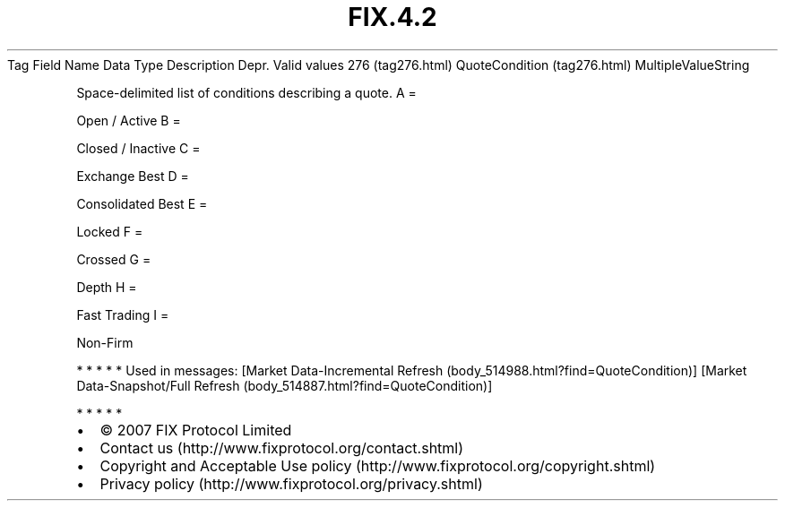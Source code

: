 .TH FIX.4.2 "" "" "Tag #276"
Tag
Field Name
Data Type
Description
Depr.
Valid values
276 (tag276.html)
QuoteCondition (tag276.html)
MultipleValueString
.PP
Space-delimited list of conditions describing a quote.
A
=
.PP
Open / Active
B
=
.PP
Closed / Inactive
C
=
.PP
Exchange Best
D
=
.PP
Consolidated Best
E
=
.PP
Locked
F
=
.PP
Crossed
G
=
.PP
Depth
H
=
.PP
Fast Trading
I
=
.PP
Non-Firm
.PP
   *   *   *   *   *
Used in messages:
[Market Data-Incremental Refresh (body_514988.html?find=QuoteCondition)]
[Market Data-Snapshot/Full Refresh (body_514887.html?find=QuoteCondition)]
.PP
   *   *   *   *   *
.PP
.PP
.IP \[bu] 2
© 2007 FIX Protocol Limited
.IP \[bu] 2
Contact us (http://www.fixprotocol.org/contact.shtml)
.IP \[bu] 2
Copyright and Acceptable Use policy (http://www.fixprotocol.org/copyright.shtml)
.IP \[bu] 2
Privacy policy (http://www.fixprotocol.org/privacy.shtml)
